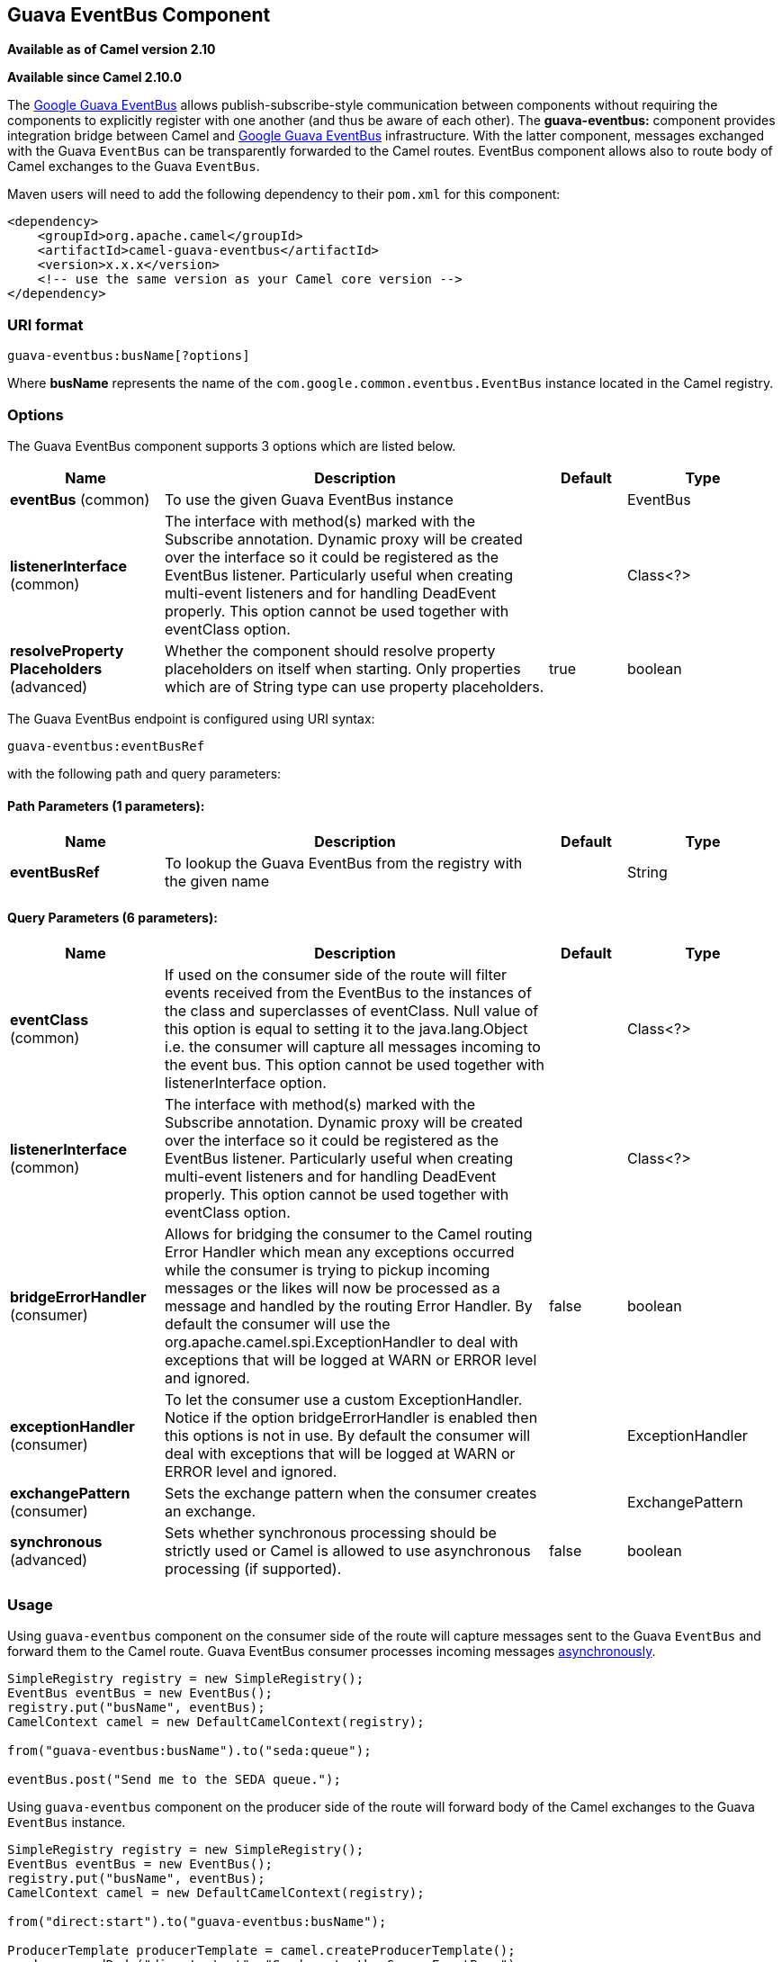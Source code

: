 ## Guava EventBus Component

*Available as of Camel version 2.10*

*Available since Camel 2.10.0*

The
http://docs.guava-libraries.googlecode.com/git/javadoc/com/google/common/eventbus/package-summary.html[Google
Guava EventBus] allows publish-subscribe-style communication between
components without requiring the components to explicitly register with
one another (and thus be aware of each other). The *guava-eventbus:*
component provides integration bridge between Camel and
http://docs.guava-libraries.googlecode.com/git/javadoc/com/google/common/eventbus/package-summary.html[Google
Guava EventBus] infrastructure. With the latter component, messages
exchanged with the Guava `EventBus` can be transparently forwarded to
the Camel routes. EventBus component allows also to route body of Camel
exchanges to the Guava `EventBus`.

Maven users will need to add the following dependency to their `pom.xml`
for this component:

[source,xml]
------------------------------------------------------------
<dependency>
    <groupId>org.apache.camel</groupId>
    <artifactId>camel-guava-eventbus</artifactId>
    <version>x.x.x</version>
    <!-- use the same version as your Camel core version -->
</dependency>
------------------------------------------------------------

### URI format

[source,java]
--------------------------------
guava-eventbus:busName[?options]
--------------------------------

Where *busName* represents the name of the
`com.google.common.eventbus.EventBus` instance located in the Camel
registry.

### Options





// component options: START
The Guava EventBus component supports 3 options which are listed below.



[width="100%",cols="2,5,^1,2",options="header"]
|=======================================================================
| Name | Description | Default | Type
| **eventBus** (common) | To use the given Guava EventBus instance |  | EventBus
| **listenerInterface** (common) | The interface with method(s) marked with the Subscribe annotation. Dynamic proxy will be created over the interface so it could be registered as the EventBus listener. Particularly useful when creating multi-event listeners and for handling DeadEvent properly. This option cannot be used together with eventClass option. |  | Class<?>
| **resolveProperty Placeholders** (advanced) | Whether the component should resolve property placeholders on itself when starting. Only properties which are of String type can use property placeholders. | true | boolean
|=======================================================================
// component options: END





// endpoint options: START
The Guava EventBus endpoint is configured using URI syntax:

    guava-eventbus:eventBusRef

with the following path and query parameters:

#### Path Parameters (1 parameters):

[width="100%",cols="2,5,^1,2",options="header"]
|=======================================================================
| Name | Description | Default | Type
| **eventBusRef** | To lookup the Guava EventBus from the registry with the given name |  | String
|=======================================================================

#### Query Parameters (6 parameters):

[width="100%",cols="2,5,^1,2",options="header"]
|=======================================================================
| Name | Description | Default | Type
| **eventClass** (common) | If used on the consumer side of the route will filter events received from the EventBus to the instances of the class and superclasses of eventClass. Null value of this option is equal to setting it to the java.lang.Object i.e. the consumer will capture all messages incoming to the event bus. This option cannot be used together with listenerInterface option. |  | Class<?>
| **listenerInterface** (common) | The interface with method(s) marked with the Subscribe annotation. Dynamic proxy will be created over the interface so it could be registered as the EventBus listener. Particularly useful when creating multi-event listeners and for handling DeadEvent properly. This option cannot be used together with eventClass option. |  | Class<?>
| **bridgeErrorHandler** (consumer) | Allows for bridging the consumer to the Camel routing Error Handler which mean any exceptions occurred while the consumer is trying to pickup incoming messages or the likes will now be processed as a message and handled by the routing Error Handler. By default the consumer will use the org.apache.camel.spi.ExceptionHandler to deal with exceptions that will be logged at WARN or ERROR level and ignored. | false | boolean
| **exceptionHandler** (consumer) | To let the consumer use a custom ExceptionHandler. Notice if the option bridgeErrorHandler is enabled then this options is not in use. By default the consumer will deal with exceptions that will be logged at WARN or ERROR level and ignored. |  | ExceptionHandler
| **exchangePattern** (consumer) | Sets the exchange pattern when the consumer creates an exchange. |  | ExchangePattern
| **synchronous** (advanced) | Sets whether synchronous processing should be strictly used or Camel is allowed to use asynchronous processing (if supported). | false | boolean
|=======================================================================
// endpoint options: END



### Usage

Using `guava-eventbus` component on the consumer side of the route will
capture messages sent to the Guava `EventBus` and forward them to the
Camel route. Guava EventBus consumer processes incoming messages
http://camel.apache.org/asynchronous-routing-engine.html[asynchronously].

[source,java]
-------------------------------------------------------
SimpleRegistry registry = new SimpleRegistry();
EventBus eventBus = new EventBus();
registry.put("busName", eventBus);
CamelContext camel = new DefaultCamelContext(registry);

from("guava-eventbus:busName").to("seda:queue");

eventBus.post("Send me to the SEDA queue.");
-------------------------------------------------------

Using `guava-eventbus` component on the producer side of the route will
forward body of the Camel exchanges to the Guava `EventBus` instance.

[source,java]
----------------------------------------------------------------------
SimpleRegistry registry = new SimpleRegistry();
EventBus eventBus = new EventBus();
registry.put("busName", eventBus);
CamelContext camel = new DefaultCamelContext(registry);

from("direct:start").to("guava-eventbus:busName");

ProducerTemplate producerTemplate = camel.createProducerTemplate();
producer.sendBody("direct:start", "Send me to the Guava EventBus.");

eventBus.register(new Object(){
  @Subscribe
  public void messageHander(String message) {
    System.out.println("Message received from the Camel: " + message);
  }
});
----------------------------------------------------------------------

### DeadEvent considerations

Keep in mind that due to the limitations caused by the design of the
Guava EventBus, you cannot specify event class to be received by the
listener without creating class annotated with `@Subscribe` method. This
limitation implies that endpoint with `eventClass` option specified
actually listens to all possible events (`java.lang.Object`) and filter
appropriate messages programmatically at runtime. The snipped below
demonstrates an appropriate excerpt from the Camel code base.

[source,java]
----------------------------------------------------------------------------
@Subscribe
public void eventReceived(Object event) {
  if (eventClass == null || eventClass.isAssignableFrom(event.getClass())) {
    doEventReceived(event);
...
----------------------------------------------------------------------------

This drawback of this approach is that `EventBus` instance used by Camel
will never generate `com.google.common.eventbus.DeadEvent`
notifications. If you want Camel to listen only to the precisely
specified event (and therefore enable `DeadEvent` support), use
`listenerInterface` endpoint option. Camel will create dynamic proxy
over the interface you specify with the latter option and listen only to
messages specified by the interface handler methods. The example of the
listener interface with single method handling only `SpecificEvent`
instances is demonstrated below.

[source,java]
------------------------------------------
package com.example;

public interface CustomListener {

  @Subscribe
  void eventReceived(SpecificEvent event);

}
------------------------------------------

The listener presented above could be used in the endpoint definition as
follows.

[source,java]
---------------------------------------------------------------------------------------------
from("guava-eventbus:busName?listenerInterface=com.example.CustomListener").to("seda:queue");
---------------------------------------------------------------------------------------------

### Consuming multiple type of events

In order to define multiple type of events to be consumed by Guava
EventBus consumer use `listenerInterface` endpoint option, as listener
interface could provide multiple methods marked with the `@Subscribe`
annotation.

[source,java]
------------------------------------------------
package com.example;

public interface MultipleEventsListener {

  @Subscribe
  void someEventReceived(SomeEvent event);

  @Subscribe
  void anotherEventReceived(AnotherEvent event);

}
------------------------------------------------

The listener presented above could be used in the endpoint definition as
follows.

[source,java]
-----------------------------------------------------------------------------------------------------
from("guava-eventbus:busName?listenerInterface=com.example.MultipleEventsListener").to("seda:queue");
-----------------------------------------------------------------------------------------------------
